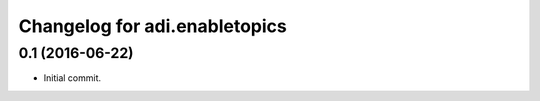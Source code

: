 Changelog for adi.enabletopics
==================

0.1 (2016-06-22)
----------------

- Initial commit.
    
